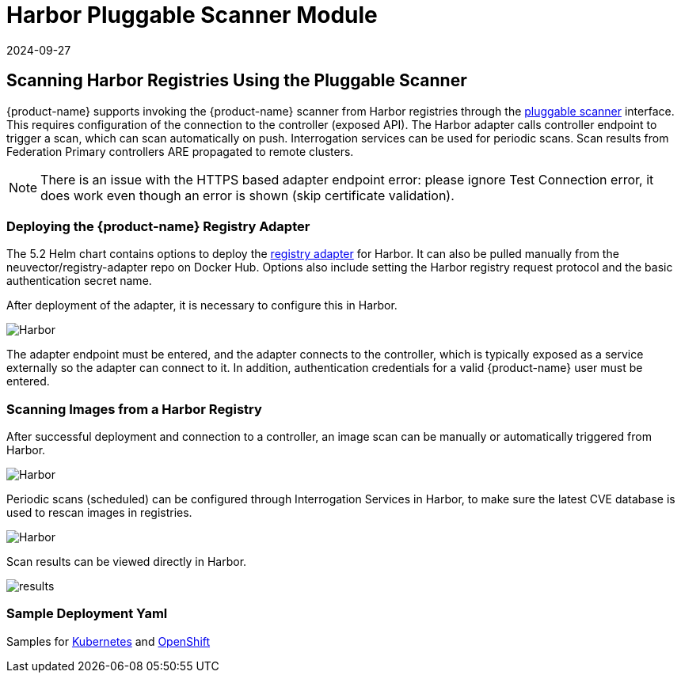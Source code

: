 = Harbor Pluggable Scanner Module
:revdate: 2024-09-27
:page-revdate: {revdate}
:page-opendocs-origin: /06.scanning/02.registry/01.harbor/01.harbor.md
:page-opendocs-slug:  /scanning/registry/harbor

== Scanning Harbor Registries Using the Pluggable Scanner

{product-name} supports invoking the {product-name} scanner from Harbor registries through the https://github.com/goharbor/pluggable-scanner-spec[pluggable scanner] interface. This requires configuration of the connection to the controller (exposed API). The Harbor adapter calls controller endpoint to trigger a scan, which can scan automatically on push. Interrogation services can be used for periodic scans. Scan results from Federation Primary controllers ARE propagated to remote clusters.

[NOTE]
====
There is an issue with the HTTPS based adapter endpoint error: please ignore Test Connection error, it does work even though an error is shown (skip certificate validation).
====


=== Deploying the {product-name} Registry Adapter

The 5.2 Helm chart contains options to deploy the https://github.com/neuvector/neuvector-helm/blob/master/charts/core/templates/registry-adapter.yaml[registry adapter] for Harbor. It can also be pulled manually from the neuvector/registry-adapter repo on Docker Hub. Options also include setting the Harbor registry request protocol and the basic authentication secret name.

After deployment of the adapter, it is necessary to configure this in Harbor.

image:5_2_adapter_configuration.png[Harbor]

The adapter endpoint must be entered, and the adapter connects to the controller, which is typically exposed as a service externally so the adapter can connect to it. In addition, authentication credentials for a valid {product-name} user must be entered.

=== Scanning Images from a Harbor Registry

After successful deployment and connection to a controller, an image scan can be manually or automatically triggered from Harbor.

image:2_Scan_image.png[Harbor]

Periodic scans (scheduled) can be configured through Interrogation Services in Harbor, to make sure the latest CVE database is used to rescan images in registries.

image:4_interrogation.png[Harbor]

Scan results can be viewed directly in Harbor.

image:3_scanresults.png[results]

=== Sample Deployment Yaml

Samples for https://raw.githubusercontent.com/neuvector/manifests/main/kubernetes/5.3.0/neuvector-registry-adapter-k8s.yaml[Kubernetes] and https://raw.githubusercontent.com/neuvector/manifests/main/kubernetes/5.3.0/neuvector-registry-adapter-oc.yaml[OpenShift]
